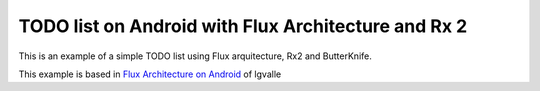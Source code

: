 ====================================================
TODO list on Android with Flux Architecture and Rx 2
====================================================

This is an example of a simple TODO list using Flux arquitecture, Rx2 and ButterKnife.

This example is based in `Flux Architecture on Android <https://github.com/lgvalle/android-flux-todo-app>`_ of lgvalle

